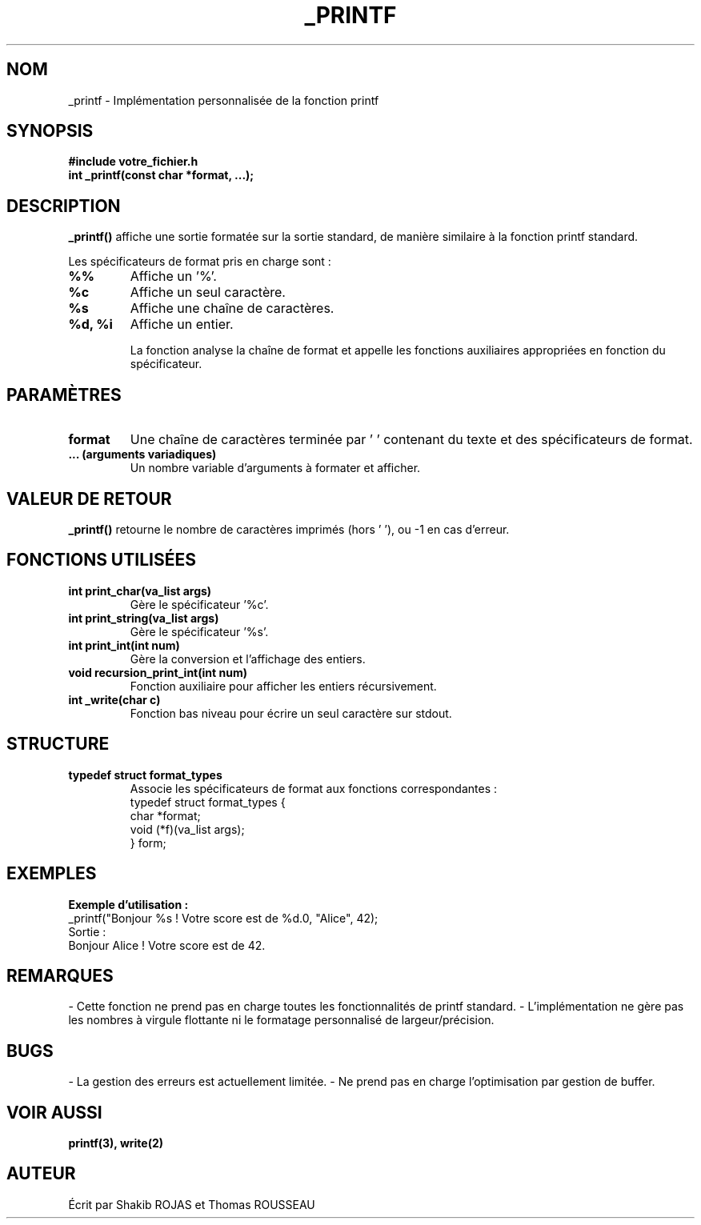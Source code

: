 .TH _PRINTF 3 "Mars 2025" "Bibliothèque Personnalisée" "Manuel Utilisateur"
.SH NOM
_printf \- Implémentation personnalisée de la fonction printf

.SH SYNOPSIS
.B #include "votre_fichier.h"
.br
.B int _printf(const char *format, ...);

.SH DESCRIPTION
.B _printf()
affiche une sortie formatée sur la sortie standard, de manière similaire à la fonction printf standard.

Les spécificateurs de format pris en charge sont :
.TP
.B %%
Affiche un '%'.
.TP
.B %c
Affiche un seul caractère.
.TP
.B %s
Affiche une chaîne de caractères.
.TP
.B %d, %i
Affiche un entier.

La fonction analyse la chaîne de format et appelle les fonctions auxiliaires appropriées en fonction du spécificateur.

.SH PARAMÈTRES
.TP
.B format
Une chaîne de caractères terminée par '\0' contenant du texte et des spécificateurs de format.
.TP
.B ... (arguments variadiques)
Un nombre variable d'arguments à formater et afficher.

.SH VALEUR DE RETOUR
.B _printf()
retourne le nombre de caractères imprimés (hors '\0'), ou -1 en cas d'erreur.

.SH FONCTIONS UTILISÉES
.TP
.B int print_char(va_list args)
Gère le spécificateur '%c'.
.TP
.B int print_string(va_list args)
Gère le spécificateur '%s'.
.TP
.B int print_int(int num)
Gère la conversion et l'affichage des entiers.
.TP
.B void recursion_print_int(int num)
Fonction auxiliaire pour afficher les entiers récursivement.
.TP
.B int _write(char c)
Fonction bas niveau pour écrire un seul caractère sur stdout.

.SH STRUCTURE
.TP
.B typedef struct format_types
Associe les spécificateurs de format aux fonctions correspondantes :
.nf
    typedef struct format_types {
        char *format;
        void (*f)(va_list args);
    } form;
.fi

.SH EXEMPLES
.B Exemple d'utilisation :
.nf
    _printf("Bonjour %s ! Votre score est de %d.\n", "Alice", 42);
.fi
Sortie :
.nf
    Bonjour Alice ! Votre score est de 42.
.fi

.SH REMARQUES
- Cette fonction ne prend pas en charge toutes les fonctionnalités de printf standard.
- L'implémentation ne gère pas les nombres à virgule flottante ni le formatage personnalisé de largeur/précision.

.SH BUGS
- La gestion des erreurs est actuellement limitée.
- Ne prend pas en charge l'optimisation par gestion de buffer.

.SH VOIR AUSSI
.B printf(3), write(2)

.SH AUTEUR
Écrit par Shakib ROJAS et Thomas ROUSSEAU


